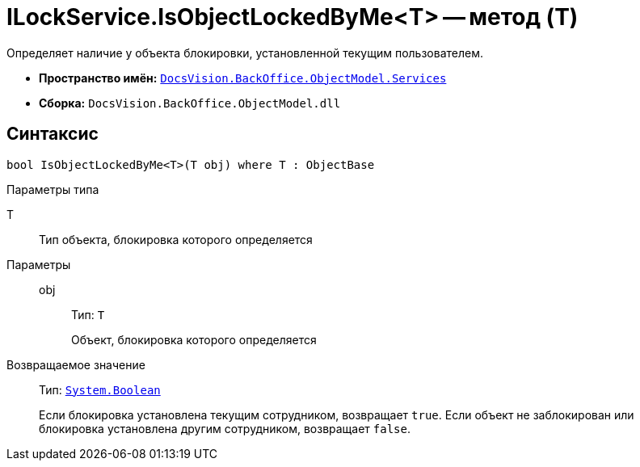 = ILockService.IsObjectLockedByMe<T> -- метод (T)

Определяет наличие у объекта блокировки, установленной текущим пользователем.

* *Пространство имён:* `xref:api/DocsVision/BackOffice/ObjectModel/Services/Services_NS.adoc[DocsVision.BackOffice.ObjectModel.Services]`
* *Сборка:* `DocsVision.BackOffice.ObjectModel.dll`

== Синтаксис

[source,csharp]
----
bool IsObjectLockedByMe<T>(T obj) where T : ObjectBase
----

Параметры типа

T::
Тип объекта, блокировка которого определяется

Параметры::
obj:::
Тип: `T`
+
Объект, блокировка которого определяется

Возвращаемое значение::
Тип: `http://msdn.microsoft.com/ru-ru/library/system.boolean.aspx[System.Boolean]`
+
Если блокировка установлена текущим сотрудником, возвращает `true`. Если объект не заблокирован или блокировка установлена другим сотрудником, возвращает `false`.
